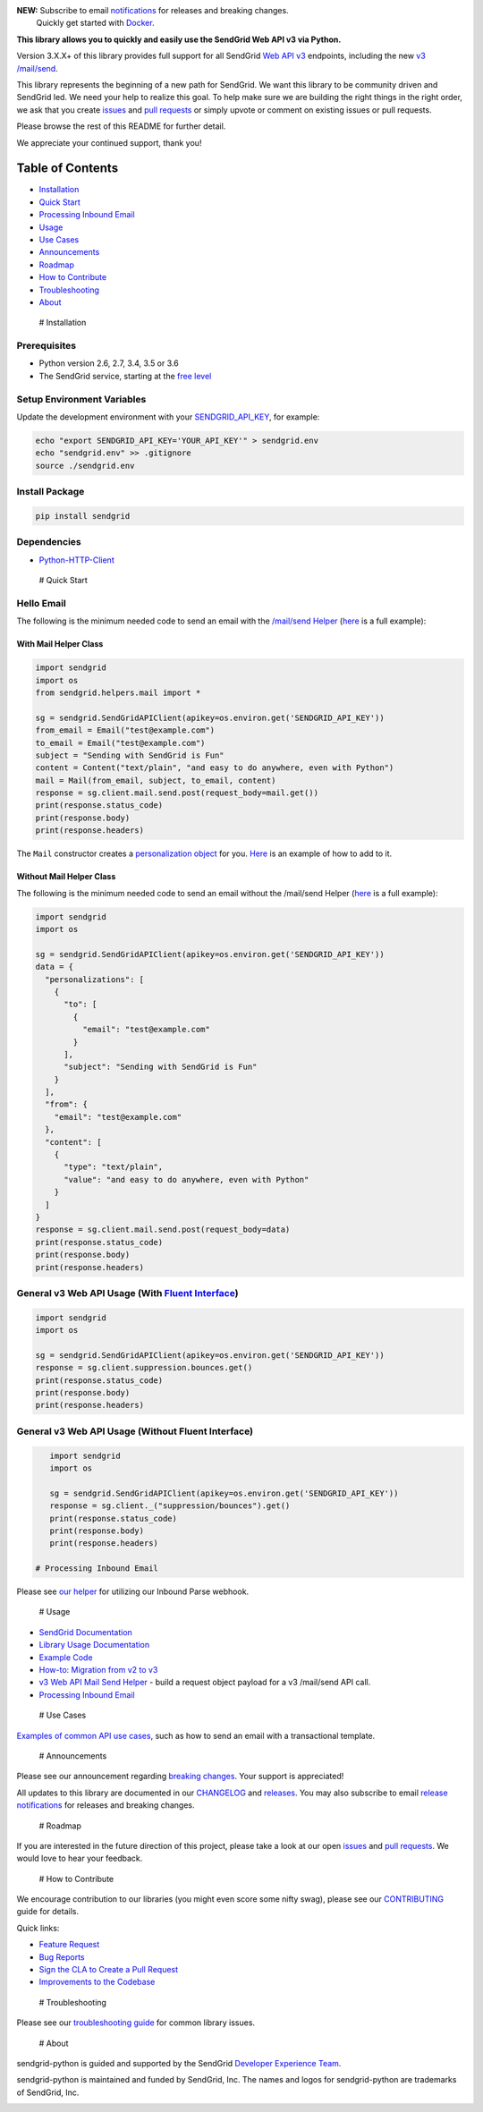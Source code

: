 |Travis Badge| |Docker Badge| |Email Notifications Badge|

| **NEW:** Subscribe to email
  `notifications <https://dx.sendgrid.com/newsletter/python>`__ for
  releases and breaking changes.
|      Quickly get started with
  `Docker <https://github.com/sendgrid/sendgrid-python/tree/master/docker>`__.

**This library allows you to quickly and easily use the SendGrid Web API
v3 via Python.**

Version 3.X.X+ of this library provides full support for all SendGrid
`Web API
v3 <https://sendgrid.com/docs/API_Reference/Web_API_v3/index.html>`__
endpoints, including the new `v3
/mail/send <https://sendgrid.com/blog/introducing-v3mailsend-sendgrids-new-mail-endpoint>`__.

This library represents the beginning of a new path for SendGrid. We
want this library to be community driven and SendGrid led. We need your
help to realize this goal. To help make sure we are building the right
things in the right order, we ask that you create
`issues <https://github.com/sendgrid/sendgrid-python/issues>`__ and
`pull
requests <https://github.com/sendgrid/sendgrid-python/blob/master/CONTRIBUTING.md>`__
or simply upvote or comment on existing issues or pull requests.

Please browse the rest of this README for further detail.

We appreciate your continued support, thank you!

Table of Contents
=================

-  `Installation <#installation>`__
-  `Quick Start <#quick_start>`__
-  `Processing Inbound Email <#inbound>`__
-  `Usage <#usage>`__
-  `Use Cases <#use_cases>`__
-  `Announcements <#announcements>`__
-  `Roadmap <#roadmap>`__
-  `How to Contribute <#contribute>`__
-  `Troubleshooting <#troubleshooting>`__
-  `About <#about>`__

 # Installation

Prerequisites
-------------

-  Python version 2.6, 2.7, 3.4, 3.5 or 3.6
-  The SendGrid service, starting at the `free
   level <https://sendgrid.com/free?source=sendgrid-python>`__

Setup Environment Variables
---------------------------

Update the development environment with your
`SENDGRID\_API\_KEY <https://app.sendgrid.com/settings/api_keys>`__, for
example:

.. code:: bash

    echo "export SENDGRID_API_KEY='YOUR_API_KEY'" > sendgrid.env
    echo "sendgrid.env" >> .gitignore
    source ./sendgrid.env

Install Package
---------------

.. code:: bash

    pip install sendgrid

Dependencies
------------

-  `Python-HTTP-Client <https://github.com/sendgrid/python-http-client>`__

 # Quick Start

Hello Email
-----------

The following is the minimum needed code to send an email with the
`/mail/send
Helper <https://github.com/sendgrid/sendgrid-python/tree/master/sendgrid/helpers/mail>`__
(`here <https://github.com/sendgrid/sendgrid-python/blob/master/examples/helpers/mail/mail_example.py#L20>`__
is a full example):

With Mail Helper Class
~~~~~~~~~~~~~~~~~~~~~~

.. code:: python

    import sendgrid
    import os
    from sendgrid.helpers.mail import *

    sg = sendgrid.SendGridAPIClient(apikey=os.environ.get('SENDGRID_API_KEY'))
    from_email = Email("test@example.com")
    to_email = Email("test@example.com")
    subject = "Sending with SendGrid is Fun"
    content = Content("text/plain", "and easy to do anywhere, even with Python")
    mail = Mail(from_email, subject, to_email, content)
    response = sg.client.mail.send.post(request_body=mail.get())
    print(response.status_code)
    print(response.body)
    print(response.headers)

The ``Mail`` constructor creates a `personalization
object <https://sendgrid.com/docs/Classroom/Send/v3_Mail_Send/personalizations.html>`__
for you.
`Here <https://github.com/sendgrid/sendgrid-python/blob/master/examples/helpers/mail/mail_example.py#L16>`__
is an example of how to add to it.

Without Mail Helper Class
~~~~~~~~~~~~~~~~~~~~~~~~~

The following is the minimum needed code to send an email without the
/mail/send Helper
(`here <https://github.com/sendgrid/sendgrid-python/blob/master/examples/mail/mail.py#L27>`__
is a full example):

.. code:: python

    import sendgrid
    import os

    sg = sendgrid.SendGridAPIClient(apikey=os.environ.get('SENDGRID_API_KEY'))
    data = {
      "personalizations": [
        {
          "to": [
            {
              "email": "test@example.com"
            }
          ],
          "subject": "Sending with SendGrid is Fun"
        }
      ],
      "from": {
        "email": "test@example.com"
      },
      "content": [
        {
          "type": "text/plain",
          "value": "and easy to do anywhere, even with Python"
        }
      ]
    }
    response = sg.client.mail.send.post(request_body=data)
    print(response.status_code)
    print(response.body)
    print(response.headers)

General v3 Web API Usage (With `Fluent Interface <https://sendgrid.com/blog/using-python-to-implement-a-fluent-interface-to-any-rest-api/>`__)
----------------------------------------------------------------------------------------------------------------------------------------------

.. code:: python

    import sendgrid
    import os

    sg = sendgrid.SendGridAPIClient(apikey=os.environ.get('SENDGRID_API_KEY'))
    response = sg.client.suppression.bounces.get()
    print(response.status_code)
    print(response.body)
    print(response.headers)

General v3 Web API Usage (Without Fluent Interface)
---------------------------------------------------

.. code:: python

    import sendgrid
    import os

    sg = sendgrid.SendGridAPIClient(apikey=os.environ.get('SENDGRID_API_KEY'))
    response = sg.client._("suppression/bounces").get()
    print(response.status_code)
    print(response.body)
    print(response.headers)

 # Processing Inbound Email

Please see `our
helper <https://github.com/sendgrid/sendgrid-python/tree/master/sendgrid/helpers/inbound>`__
for utilizing our Inbound Parse webhook.

 # Usage

-  `SendGrid
   Documentation <https://sendgrid.com/docs/API_Reference/index.html>`__
-  `Library Usage
   Documentation <https://github.com/sendgrid/sendgrid-python/tree/master/USAGE.md>`__
-  `Example
   Code <https://github.com/sendgrid/sendgrid-python/tree/master/examples>`__
-  `How-to: Migration from v2 to
   v3 <https://sendgrid.com/docs/Classroom/Send/v3_Mail_Send/how_to_migrate_from_v2_to_v3_mail_send.html>`__
-  `v3 Web API Mail Send
   Helper <https://github.com/sendgrid/sendgrid-python/tree/master/sendgrid/helpers/mail>`__
   - build a request object payload for a v3 /mail/send API call.
-  `Processing Inbound
   Email <https://github.com/sendgrid/sendgrid-python/tree/master/sendgrid/helpers/inbound>`__

 # Use Cases

`Examples of common API use
cases <https://github.com/sendgrid/sendgrid-python/blob/master/USE_CASES.md>`__,
such as how to send an email with a transactional template.

 # Announcements

Please see our announcement regarding `breaking
changes <https://github.com/sendgrid/sendgrid-python/issues/217>`__.
Your support is appreciated!

All updates to this library are documented in our
`CHANGELOG <https://github.com/sendgrid/sendgrid-python/blob/master/CHANGELOG.md>`__
and `releases <https://github.com/sendgrid/sendgrid-python/releases>`__.
You may also subscribe to email `release
notifications <https://dx.sendgrid.com/newsletter/java>`__ for releases
and breaking changes.

 # Roadmap

If you are interested in the future direction of this project, please
take a look at our open
`issues <https://github.com/sendgrid/sendgrid-python/issues>`__ and
`pull requests <https://github.com/sendgrid/sendgrid-python/pulls>`__.
We would love to hear your feedback.

 # How to Contribute

We encourage contribution to our libraries (you might even score some
nifty swag), please see our
`CONTRIBUTING <https://github.com/sendgrid/sendgrid-python/blob/master/CONTRIBUTING.md>`__
guide for details.

Quick links:

-  `Feature
   Request <https://github.com/sendgrid/sendgrid-python/blob/master/CONTRIBUTING.md#feature_request>`__
-  `Bug
   Reports <https://github.com/sendgrid/sendgrid-python/blob/master/CONTRIBUTING.md#submit_a_bug_report>`__
-  `Sign the CLA to Create a Pull
   Request <https://github.com/sendgrid/sendgrid-open-source-templates/tree/master/CONTRIBUTING.md#cla>`__
-  `Improvements to the
   Codebase <https://github.com/sendgrid/sendgrid-python/blob/master/CONTRIBUTING.md#improvements_to_the_codebase>`__

 # Troubleshooting

Please see our `troubleshooting
guide <https://github.com/sendgrid/sendgrid-python/blob/master/TROUBLESHOOTING.md>`__
for common library issues.

 # About

sendgrid-python is guided and supported by the SendGrid `Developer
Experience Team <mailto:dx@sendgrid.com>`__.

sendgrid-python is maintained and funded by SendGrid, Inc. The names and
logos for sendgrid-python are trademarks of SendGrid, Inc.

|SendGrid Logo|

.. |SendGrid Logo| image:: https://uiux.s3.amazonaws.com/2016-logos/email-logo%402x.png
   :target: https://www.sendgrid.com
.. |Travis Badge| image:: https://travis-ci.org/sendgrid/sendgrid-python.svg?branch=master
   :target: https://travis-ci.org/sendgrid/sendgrid-python
.. |Docker Badge| image:: https://img.shields.io/docker/automated/sendgrid/sendgrid-python.svg
   :target: https://hub.docker.com/r/sendgrid/sendgrid-python/
.. |Email Notifications Badge| image:: https://dx.sendgrid.com/badge/python
   :target: https://dx.sendgrid.com/newsletter/python


